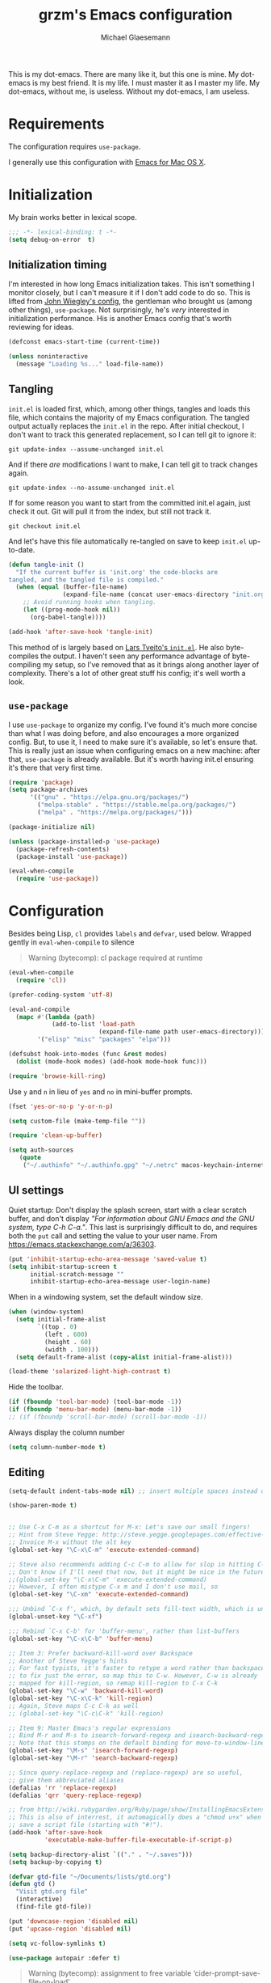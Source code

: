 #+TITLE: grzm's Emacs configuration
#+AUTHOR: Michael Glaesemann
#+PROPERTY: header-args :tangle yes
#+BABEL :cache yes

This is my dot-emacs. There are many like it, but this one
is mine. My dot-emacs is my best friend. It is my life. I must master
it as I master my life. My dot-emacs, without me, is useless. Without
my dot-emacs, I am useless.

* Requirements

The configuration requires =use-package=.

I generally use this configuration with [[https://emacsformacosx.com][Emacs for Mac OS X]].


* Initialization

My brain works better in lexical scope.

#+begin_src emacs-lisp
;;; -*- lexical-binding: t -*-
(setq debug-on-error  t)
#+end_src

** Initialization timing

I'm interested in how long Emacs initialization takes. This isn't
something I monitor closely, but I can't measure it if I don't add
code to do so. This is lifted from [[https://github.com/jwiegley/dot-emacs][John Wiegley's config]], the
gentleman who brought us (among other things), =use-package=. Not
surprisingly, he's /very/ interested in initialization
performance. His is another Emacs config that's worth reviewing for
ideas.

#+begin_src emacs-lisp
(defconst emacs-start-time (current-time))

(unless noninteractive
  (message "Loading %s..." load-file-name))
#+end_src

** Tangling

=init.el= is loaded first, which, among other things, tangles and
loads this file, which contains the majority of my Emacs
configuration. The tangled output actually replaces the =init.el= in
the repo. After initial checkout, I don't want to track this generated
replacement, so I can tell git to ignore it:

#+begin_src shell :tangle no
git update-index --assume-unchanged init.el
#+end_src

And if there /are/ modifications I want to make, I can tell git to
track changes again.

#+begin_src shell :tangle no
git update-index --no-assume-unchanged init.el
#+end_src

If for some reason you want to start from the committed init.el again,
just check it out. Git will pull it from the index, but still not track it.

#+begin_src shell :tangle no
git checkout init.el
#+end_src

And let's have this file automatically re-tangled on save to keep
=init.el= up-to-date.

#+begin_src emacs-lisp
    (defun tangle-init ()
      "If the current buffer is 'init.org' the code-blocks are
    tangled, and the tangled file is compiled."
      (when (equal (buffer-file-name)
                   (expand-file-name (concat user-emacs-directory "init.org")))
        ;; Avoid running hooks when tangling.
        (let ((prog-mode-hook nil))
          (org-babel-tangle))))

    (add-hook 'after-save-hook 'tangle-init)
#+end_src


This method of is largely based on [[https://github.com/larstvei/dot-emacs][Lars Tveito's =init.el=]]. He also
byte-compiles the output. I haven't seen any performance advantage
of byte-compiling my setup, so I've removed that as it brings along
another layer of complexity. There's a lot of other great stuff his
config; it's well worth a look.

** =use-package=

I use =use-package= to organize my config. I've found it's much more
concise than what I was doing before, and also encourages a more
organized config. But, to use it, I need to make sure it's available,
so let's ensure that. This is really just an issue when configuring
emacs on a new machine: after that, =use-package= is already
available. But it's worth having init.el ensuring it's there that very
first time.


#+begin_src emacs-lisp
(require 'package)
(setq package-archives
      '(("gnu" . "https://elpa.gnu.org/packages/")
        ("melpa-stable" . "https://stable.melpa.org/packages/")
        ("melpa" . "https://melpa.org/packages/")))

(package-initialize nil)

(unless (package-installed-p 'use-package)
  (package-refresh-contents)
  (package-install 'use-package))

(eval-when-compile
  (require 'use-package))
#+end_src


* Configuration

Besides being Lisp, =cl= provides =labels= and =defvar=, used
below. Wrapped gently in =eval-when-compile= to silence

#+begin_quote
Warning (bytecomp): cl package required at runtime
#+end_quote

#+begin_src emacs-lisp
(eval-when-compile
  (require 'cl))
#+end_src

#+begin_src emacs-lisp
(prefer-coding-system 'utf-8)
#+end_src

#+begin_src emacs-lisp
(eval-and-compile
  (mapc #'(lambda (path)
            (add-to-list 'load-path
                         (expand-file-name path user-emacs-directory)))
        '("elisp" "misc" "packages" "elpa")))
#+end_src

#+begin_src emacs-lisp
(defsubst hook-into-modes (func &rest modes)
  (dolist (mode-hook modes) (add-hook mode-hook func)))
#+end_src

#+begin_src emacs-lisp
(require 'browse-kill-ring)
#+end_src

Use =y= and =n= in lieu of =yes= and =no= in mini-buffer prompts.

#+begin_src emacs-lisp
(fset 'yes-or-no-p 'y-or-n-p)
#+end_src

#+begin_src emacs-lisp
(setq custom-file (make-temp-file ""))
#+end_src

#+begin_src emacs-lisp
(require 'clean-up-buffer)
#+end_src

#+begin_src emacs-lisp
(setq auth-sources
   (quote
    ("~/.authinfo" "~/.authinfo.gpg" "~/.netrc" macos-keychain-internet macos-keychain-internet)))
#+end_src

** UI settings

Quiet startup: Don't display the splash screen, start with a clear
scratch buffer, and don't display /"For information about GNU Emacs
and the GNU system, type C-h C-a."/.  This last is surprisingly
difficult to do, and requires both the =put= call and setting the
value to your user name. From https://emacs.stackexchange.com/a/36303.

#+begin_src emacs-lisp
(put 'inhibit-startup-echo-area-message 'saved-value t)
(setq inhibit-startup-screen t
      initial-scratch-message ""
      inhibit-startup-echo-area-message user-login-name)
#+end_src

When in a windowing system, set the default window size.

#+begin_src emacs-lisp
 (when (window-system)
   (setq initial-frame-alist
         `((top . 0)
           (left . 600)
           (height . 60)
           (width . 100)))
   (setq default-frame-alist (copy-alist initial-frame-alist)))
#+end_src

#+begin_src emacs-lisp
(load-theme 'solarized-light-high-contrast t)
#+end_src

Hide the toolbar.

#+begin_src emacs-lisp
     (if (fboundp 'tool-bar-mode) (tool-bar-mode -1))
     (if (fboundp 'menu-bar-mode) (menu-bar-mode -1))
     ;; (if (fboundp 'scroll-bar-mode) (scroll-bar-mode -1))
#+end_src

Always display the column number

#+begin_src emacs-lisp
 (setq column-number-mode t)
#+end_src

** Editing

#+begin_src emacs-lisp
 (setq-default indent-tabs-mode nil) ;; insert multiple spaces instead of tabs
#+end_src

#+begin_src emacs-lisp
(show-paren-mode t)
#+end_src

#+begin_src emacs-lisp

 ;; Use C-x C-m as a shortcut for M-x: Let's save our small fingers!
 ;; Hint from Steve Yegge: http://steve.yegge.googlepages.com/effective-emacs
 ;; Invoice M-x without the alt key
 (global-set-key "\C-x\C-m" 'execute-extended-command)

 ;; Steve also recommends adding C-c C-m to allow for slop in hitting C-x
 ;; Don't know if I'll need that now, but it might be nice in the future
 ;;(global-set-key "\C-x\C-m" 'execute-extended-command)
 ;; However, I often mistype C-x m and I don't use mail, so
 (global-set-key "\C-xm" 'execute-extended-command)

 ;;; Unbind `C-x f', which, by default sets fill-text width, which is uncommon
 (global-unset-key "\C-xf")

 ;;; Rebind `C-x C-b' for 'buffer-menu', rather than list-buffers
 (global-set-key "\C-x\C-b" 'buffer-menu)

 ;; Item 3: Prefer backward-kill-word over Backspace
 ;; Another of Steve Yegge's hints
 ;; For fast typists, it's faster to retype a word rather than backspace
 ;; to fix just the error, so map this to C-w. However, C-w is already
 ;; mapped for kill-region, so remap kill-region to C-x C-k
 (global-set-key "\C-w" 'backward-kill-word)
 (global-set-key "\C-x\C-k" 'kill-region)
 ;; Again, Steve maps C-c C-k as well
 ;; (global-set-key "\C-c\C-k" 'kill-region)

 ;; Item 9: Master Emacs's regular expressions
 ;; Bind M-r and M-s to isearch-forward-regexp and isearch-backward-regexp
 ;; Note that this stomps on the default binding for move-to-window-line (M-r)
 (global-set-key "\M-s" 'isearch-forward-regexp)
 (global-set-key "\M-r" 'search-backward-regexp)

 ;; Since query-replace-regexp and (replace-regexp) are so useful,
 ;; give them abbreviated aliases
 (defalias 'rr 'replace-regexp)
 (defalias 'qrr 'query-replace-regexp)

 ;; from http://wiki.rubygarden.org/Ruby/page/show/InstallingEmacsExtensions
 ;; This is also of interrest, it automagically does a "chmod u+x" when you
 ;; save a script file (starting with "#!").
 (add-hook 'after-save-hook
           'executable-make-buffer-file-executable-if-script-p)

 (setq backup-directory-alist `(("." . "~/.saves")))
 (setq backup-by-copying t)

 (defvar gtd-file "~/Documents/lists/gtd.org")
 (defun gtd ()
   "Visit gtd.org file"
   (interactive)
   (find-file gtd-file))

 (put 'downcase-region 'disabled nil)
 (put 'upcase-region 'disabled nil)

 (setq vc-follow-symlinks t)
#+end_src

#+begin_src emacs-lisp
  (use-package autopair :defer t)
#+end_src


#+begin_quote
Warning (bytecomp): assignment to free variable ‘cider-prompt-save-file-on-load’
#+end_quote
#+begin_src emacs-lisp
(defvar cider-prompt-save-file-on-load)
#+end_src

#+begin_src emacs-lisp
  (use-package cider
    :defer t
    :config
    (setq cider-prompt-save-file-on-load nil
          cider-eval-result-prefix " ;; => "
          cider-font-lock-dynamically '(macro core function var)
          cider-repl-pop-to-buffer-on-connect 'display-only
          cider-boot-parameters "cider repl -w wait"))
#+end_src

#+begin_src emacs-lisp
  (put 'cider-clojure-cli-global-options 'safe-local-variable #'stringp)
  (put 'cider-boot-parameters 'safe-local-variable #'stringp)
#+end_src

#+begin_src emacs-lisp
    (use-package clj-refactor
      :defer t
      :ensure t
      :config
      (setq cljr-assume-language-context (quote clj)
            cljr-clojure-test-declaration "[clojure.test :as test :refer [are deftest is]]")
      ;; :bind ("/" . cljr-slash)
      )
#+end_src

#+begin_src emacs-lisp
  (use-package clojure-mode
    :ensure t
    :defer t
    :config
    (setq clojure-indent-style :align-arguments
          clojure-align-forms-automatically t)
    (defun my-clojure-mode-hook ()
      (paredit-mode +1)
      (put-clojure-indent 'defui '(1 nil nil (1)))
      (rainbow-delimiters-mode)
      (inf-clojure-minor-mode)
      )
    (add-hook 'clojure-mode-hook 'my-clojure-mode-hook))
#+end_src

Structural editing rocks. Use it for =emacs-lisp=, too.

#+begin_src emacs-lisp
     (add-hook 'emacs-lisp-mode-hook
               (lambda () (paredit-mode +1)))
#+end_src

#+begin_src emacs-lisp
  (use-package exec-path-from-shell
    :if (memq window-system '(mac ns))
    :ensure t
    :config
    (exec-path-from-shell-initialize))
#+end_src


#+begin_src emacs-lisp
  (use-package inf-clojure
    :defer t
    :config (setq inf-clojure-program "/Users/grzm/homebrew/bin/planck"))
#+end_src

#+begin_src emacs-lisp
  (use-package ido
    :demand t
    :config
    (setq ido-enable-flex-matching t
          ido-create-new-buffer 'always)
    (ido-mode 1))
#+end_src

#+begin_src emacs-lisp
    (use-package magit
      :ensure t
      :config
      (setq magit-diff-refine-hunk (quote all))
      :bind ("C-x g" . magit-status))
#+end_src

#+begin_src emacs-lisp
  (use-package markdown-mode
    :ensure t
    :mode (("\\`README\\.markdown\\'" . gfm-mode)
           ("\\`README\\.md\\'" . gfm-mode)
           ("\\`CHANGELOG\\.md\\'" . gfm-mode)
           ("\\`CHANGELOG\\.markdown\\'" . gfm-mode)
           ("\\.md\\'" . markdown-mode)
           ("\\.markdown\\'" . markdown-mode))
    :config
    (setq markdown-command "/Users/grzm/homebrew/bin/multimarkdown"

          markdown-css-paths
          '("https://cdn.rawgit.com/sindresorhus/github-markdown-css/gh-pages/github-markdown.css")

          markdown-fontify-code-blocks-natively t))
#+end_src

#+begin_src emacs-lisp
  (use-package markdown-preview-mode
    :after solarized-theme
    :defer t
    :config
    (setq markdown-preview-stylesheets
          '("https://cdn.rawgit.com/sindresorhus/github-markdown-css/gh-pages/github-markdown.css"
            "https://cdn.rawgit.com/isagalaev/highlight.js/master/src/styles/solarized-light.css")))
#+end_src

#+begin_src emacs-lisp
  (use-package org
    :custom-face
    (org-level-1 ((t (:inherit variable-pitch :foreground "#cb4b16"))))
    (org-level-2 ((t (:inherit variable-pitch :foreground "#859900"))))
    (org-level-3 ((t (:inherit variable-pitch :foreground "#268bd2"))))
    (org-level-4 ((t (:inherit variable-pitch :foreground "#b58900")))))
#+end_src

#+begin_src emacs-lisp
(setq org-edit-src-content-indentation 0)
#+end_src

#+begin_src emacs-lisp
     ;; when using Emacs installed via elpa, need to install it without loading init.el
     ;; to prevent a messed up installation. See
     ;; https://orgmode.org/manual/Installation.html
     ;; Important: You need to do this in a session where no ‘.org’ file has been visited, i.e., where no Org built-in function have been loaded. Otherwise autoload Org functions will mess up the installation.
     ;; For emacsformacosx:
     ;; ~/Applications/Emacs.app/Contents/MacOS/Emacs --no-init-file
     ;; Then do the normal installation via package

     ;; All of this is motivated to resolve the following error which appears when runnign org-refile:
     ;; org-copy-subtree: Invalid function: org-preserve-local-variables

     ;; Caused by org-preserve-local-variables not being defined

     (defun grzm/org-mode-hook ()
       "Stop the org-level headers from increasing in height relative to the other text."
       (dolist (face '(org-level-1
                       org-level-2
                       org-level-3
                       org-level-4
                       org-level-5))
         (set-face-attribute face nil
                             :weight 'normal
                             :height 1.0
                             :inherit nil)))

     (add-hook 'org-mode-hook 'grzm/org-mode-hook)

     (define-key global-map "\C-cc" 'org-capture)
     (global-set-key (kbd "C-c a") 'org-agenda)

     (setq org-ellipsis "↩")

     (setq org-refile-use-outline-path t)
     (setq org-refile-allow-creating-parent-nodes 'confirm)

     (setq org-agenda-show-all-dates t
           org-duration-format (quote h:mm)
           org-startup-folded nil
           org-startup-indented t)

     (setq org-todo-keywords
        (quote
         ((sequence "TODO(t)" "STARTED(s)" "NEXT(n)" "APPT(a)" "WAITING(w)" "SOMEDAY(p)" "|" "DONE(d)" "CANCELLED(c)" "DEFERRED(f)"))))


     (setq org-log-done 'time)

     (defun org-todo-checkbox (&optional pos)
       (let ((todo (org-entry-get (or pos (point)) "TODO" t)))
         (cond
          ((string= todo "TODO") "[ ]")
          ((string= todo "DONE")  "[X]")
          (t "[/]"))))

     (defun org-d24c-category (&optional pos)
       (let ((category (org-entry-get (or pos (point)) "CATEGORY" t)))
         (if (and category (not (string= category "")))
             (format "[%s]" category)
           "")))

     (defun org-d24c-prefix (&optional pos)
       (format "%s %s" (org-todo-checkbox pos) (org-d24c-category pos)))

     (setq org-support-shift-select t)
#+end_src

#+begin_src emacs-lisp
  (use-package org-bullets
    :ensure t
    :config
    (add-hook 'org-mode-hook (lambda () (org-bullets-mode 1))))
#+end_src

#+begin_src emacs-lisp
  (use-package org-re-reveal
    :defer t
    :config
    (add-hook 'org-mode-hook (lambda () (load-library "org-re-reveal"))))
#+end_src

#+begin_src emacs-lisp
(setq ring-bell-function 'ignore)
#+end_src

#+begin_src emacs-lisp
  (use-package paredit
    :hook ((lisp-mode emacs-lisp-mode) . paredit-mode)
    :ensure t
    :config
    (defun check-region-parens ()
      "Check if parentheses in the region are balanced. Signals a
  scan-error if not."
      (interactive)
      (save-restriction
        (save-excursion
          (let ((deactivate-mark nil))
            (condition-case c
                (progn
                  (narrow-to-region (region-beginning) (region-end))
                  (goto-char (point-min))
                  (while (/= 0 (- (point)
                                  (forward-list))))
                  t)
              (scan-error (signal 'scan-error '("Region parentheses not balanced")))))))))
#+end_src

#+begin_src emacs-lisp
  (use-package projectile
    :ensure t
    :bind (:map projectile-mode-map
                ("C-c p" . projectile-command-map))
    :config (projectile-mode +1))
#+end_src

#+begin_src emacs-lisp
  (use-package quelpa-use-package
    :after quelpa
    :ensure t)
#+end_src

#+begin_src emacs-lisp
     (define-minor-mode pollen-mode "edit pollen markup")

     (add-to-list 'auto-mode-alist '("\\.pp$" . pollen-mode))
#+end_src

#+begin_src emacs-lisp
     ;; This file contains code to set up Emacs to edit PostgreSQL source
     ;; code.  Copy these snippets into your .emacs file or equivalent, or
     ;; use load-file to load this file directly.
     ;;
     ;; Note also that there is a .dir-locals.el file at the top of the
     ;; PostgreSQL source tree, which contains many of the settings shown
     ;; here (but not all, mainly because not all settings are allowed as
     ;; local variables).  So for light editing, you might not need any
     ;; additional Emacs configuration.


     ;;; C files

     ;; Style that matches the formatting used by
     ;; src/tools/pgindent/pgindent.  Many extension projects also use this
     ;; style.
     (c-add-style "postgresql"
                  '("bsd"
                    (c-auto-align-backslashes . nil)
                    (c-basic-offset . 4)
                    (c-offsets-alist . ((case-label . +)
                                        (label . -)
                                        (statement-case-open . +)))
                    (fill-column . 78)
                    (indent-tabs-mode . t)
                    (tab-width . 4)))

     (defun postgresql-c-mode-hook ()
       (when (string-match "/postgres\\(ql\\)?/" buffer-file-name)
         (c-set-style "postgresql")
         ;; Don't override the style we just set with the style in
         ;; `dir-locals-file'.  Emacs 23.4.1 needs this; it is obsolete,
         ;; albeit harmless, by Emacs 24.3.1.
         (set (make-local-variable 'ignored-local-variables)
              (append '(c-file-style) ignored-local-variables))))

     (add-hook 'c-mode-hook 'postgresql-c-mode-hook)


     ;;; Perl files

     ;; Style that matches the formatting used by
     ;; src/tools/pgindent/perltidyrc.
     (defun pgsql-perl-style ()
       "Perl style adjusted for PostgreSQL project"
       (interactive)
       (setq perl-brace-imaginary-offset 0)
       (setq perl-brace-offset 0)
       (setq perl-continued-brace-offset 4)
       (setq perl-continued-statement-offset 4)
       (setq perl-indent-level 4)
       (setq perl-label-offset -2)
       (setq indent-tabs-mode t)
       (setq tab-width 4))

     (add-hook 'perl-mode-hook
               (defun postgresql-perl-mode-hook ()
                 (when (string-match "/postgres\\(ql\\)?/" buffer-file-name)
                   (pgsql-perl-style))))


     ;;; documentation files

     ;; (add-hook 'sgml-mode-hook
     ;;           (defun postgresql-sgml-mode-hook ()
     ;;              (when (string-match "/postgres\\(ql\\)?/" buffer-file-name)
     ;;                (setq fill-column 78)
     ;;                (setq indent-tabs-mode nil)
     ;;                (setq sgml-basic-offset 1))))


     ;;; Makefiles

     ;; use GNU make mode instead of plain make mode
     (add-to-list 'auto-mode-alist '("/postgres\\(ql\\)?/.*Makefile.*" . makefile-gmake-mode))
     (add-to-list 'auto-mode-alist '("/postgres\\(ql\\)?/.*\\.mk\\'" . makefile-gmake-mode))
#+end_src

#+begin_src emacs-lisp
(load "server")
(unless (server-running-p) (server-start))
#+end_src

#+begin_src emacs-lisp
(show-paren-mode 1)
#+end_src

#+begin_src emacs-lisp
  (use-package rainbow-delimiters
    :ensure t
    :hook (prog-mode . rainbow-delimiters-mode))
#+end_src

#+begin_src emacs-lisp
  (use-package recentf
    :defer 10
    :bind ("C-x C-r" . recentf-open-files)
    :config
    (recentf-mode 1)
    (setq recentf-max-menu-items 50
          recentf-max-saved-items 100))
#+end_src

#+begin_src emacs-lisp
  (use-package ruby-mode
    :mode (("\\.rake\'" . ruby-mode)
           ("Rakefile\'" . ruby-mode)
           ("rakefile\'" . ruby-mode)
           ("\\.gemspec'" . ruby-mode)))
#+end_src

#+begin_src emacs-lisp
  (use-package shell-script-mode
    :interpreter ("bash" . shell-script-mode))
#+end_src

#+begin_src emacs-lisp
  (use-package solarized-theme
    :ensure t
    :if window-system
    :config
    (setq solarized-distinct-fringe-background t
          solarized-high-contrast-mode-line t))
#+end_src

#+begin_src emacs-lisp
  (use-package typo
    :defer t
    :config
    (progn
      (setq-default typo-language "English")
      (defun enable-typo-mode ()
        (cond ((string-match "/_\\(drafts\\|posts\\)/.+\\.\\(markdown\\|\\md\\)$" buffer-file-name)
               (typo-mode 1))))
      (add-hook 'markdown-mode-hook 'enable-typo-mode)))
#+end_src

#+begin_src emacs-lisp
  (use-package yasnippet
    :defer t
    :config
    (setq yasindent-line 'fixed))
#+end_src

#+begin_src emacs-lisp
(setq backup-directory-alist
      `((".*" . ,temporary-file-directory)))
(setq auto-save-file-name-transforms
      `((".*" ,temporary-file-directory t)))
(setq create-lockfiles nil)
#+end_src

* Report initialization timing

#+begin_src emacs-lisp
(when window-system
  (let ((elapsed (float-time (time-subtract (current-time)
                                            emacs-start-time))))
    (message "Loading %s...done (%.3fs)" load-file-name elapsed))

  (add-hook 'after-init-hook
            `(lambda ()
               (let ((elapsed (float-time (time-subtract (current-time)
                                                         emacs-start-time))))
                 (message "Loading %s...done (%.3fs) [after-init]"
                          ,load-file-name elapsed )))
            t))
#+end_src
